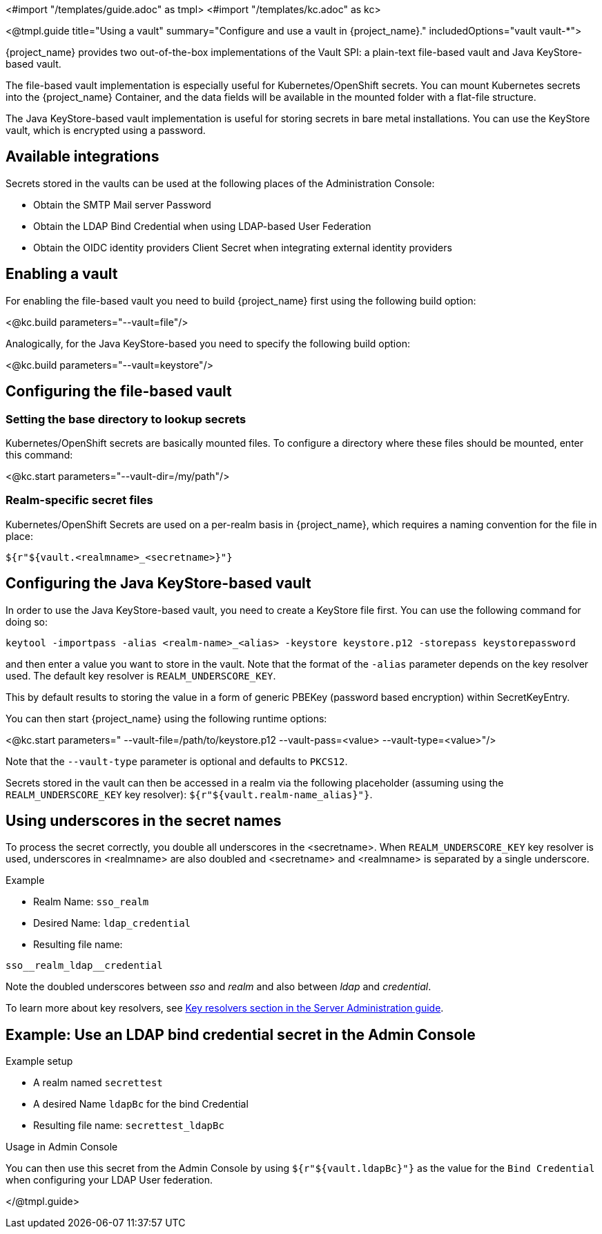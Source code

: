 <#import "/templates/guide.adoc" as tmpl>
<#import "/templates/kc.adoc" as kc>

<@tmpl.guide
title="Using a vault"
summary="Configure and use a vault in {project_name}."
includedOptions="vault vault-*">

{project_name} provides two out-of-the-box implementations of the Vault SPI: a plain-text file-based vault and Java KeyStore-based vault.

The file-based vault implementation is especially useful for Kubernetes/OpenShift secrets. You can mount Kubernetes secrets into the {project_name} Container, and the data fields will be available in the mounted folder with a flat-file structure.

The Java KeyStore-based vault implementation is useful for storing secrets in bare metal installations. You can use the KeyStore vault, which is encrypted using a password.

== Available integrations
Secrets stored in the vaults can be used at the following places of the Administration Console:

* Obtain the SMTP Mail server Password
* Obtain the LDAP Bind Credential when using LDAP-based User Federation
* Obtain the OIDC identity providers Client Secret when integrating external identity providers

== Enabling a vault
For enabling the file-based vault you need to build {project_name} first using the following build option:

<@kc.build parameters="--vault=file"/>

Analogically, for the Java KeyStore-based you need to specify the following build option:

<@kc.build parameters="--vault=keystore"/>

== Configuring the file-based vault

=== Setting the base directory to lookup secrets
Kubernetes/OpenShift secrets are basically mounted files. To configure a directory where these files should be mounted, enter this command:

<@kc.start parameters="--vault-dir=/my/path"/>

=== Realm-specific secret files
Kubernetes/OpenShift Secrets are used on a per-realm basis in {project_name}, which requires a naming convention for the file in place:
[source, bash]
----
${r"${vault.<realmname>_<secretname>}"}
----

== Configuring the Java KeyStore-based vault

In order to use the Java KeyStore-based vault, you need to create a KeyStore file first. You can use the following command for doing so:
[source, bash]
----
keytool -importpass -alias <realm-name>_<alias> -keystore keystore.p12 -storepass keystorepassword
----
and then enter a value you want to store in the vault. Note that the format of the `-alias` parameter depends on the key resolver used. The default key resolver is `REALM_UNDERSCORE_KEY`.

This by default results to storing the value in a form of generic PBEKey (password based encryption) within SecretKeyEntry.

You can then start {project_name} using the following runtime options:

<@kc.start parameters=" --vault-file=/path/to/keystore.p12 --vault-pass=<value> --vault-type=<value>"/>

Note that the `--vault-type` parameter is optional and defaults to `PKCS12`.

Secrets stored in the vault can then be accessed in a realm via the following placeholder (assuming using the `REALM_UNDERSCORE_KEY` key resolver): `${r"${vault.realm-name_alias}"}`.

== Using underscores in the secret names
To process the secret correctly, you double all underscores in the <secretname>. When `REALM_UNDERSCORE_KEY` key resolver is used, underscores in <realmname> are also doubled and <secretname> and <realmname> is separated by a single underscore.

.Example
* Realm Name: `sso_realm`
* Desired Name: `ldap_credential`
* Resulting file name:
[source, bash]
----
sso__realm_ldap__credential
----
Note the doubled underscores between __sso__ and __realm__ and also between __ldap__ and __credential__.

To learn more about key resolvers, see link:{adminguide_link}#_vault-key-resolvers[Key resolvers section in the Server Administration guide].

== Example: Use an LDAP bind credential secret in the Admin Console

.Example setup
* A realm named `secrettest`
* A desired Name `ldapBc` for the bind Credential
* Resulting file name: `secrettest_ldapBc`

.Usage in Admin Console
You can then use this secret from the Admin Console by using `${r"${vault.ldapBc}"}` as the value for the `Bind Credential` when configuring your LDAP User federation.

</@tmpl.guide>

